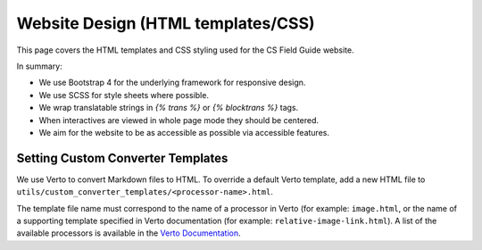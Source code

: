 Website Design (HTML templates/CSS)
##############################################################################

This page covers the HTML templates and CSS styling used for the CS Field Guide
website.

In summary:

- We use Bootstrap 4 for the underlying framework for responsive design.
- We use SCSS for style sheets where possible.
- We wrap translatable strings in `{% trans %}` or `{% blocktrans %}` tags.
- When interactives are viewed in whole page mode they should be centered.
- We aim for the website to be as accessible as possible via accessible features.

Setting Custom Converter Templates
==============================================================================
We use Verto to convert Markdown files to HTML. To override a default Verto
template, add a new HTML file to ``utils/custom_converter_templates/<processor-name>.html``.

The template file name must correspond to the name of a processor in Verto
(for example: ``image.html``, or the name of a supporting template specified in
Verto documentation (for example: ``relative-image-link.html``).
A list of the available processors is available in the `Verto Documentation`_.

.. _Verto Documentation: https://verto.readthedocs.io/en/latest/
